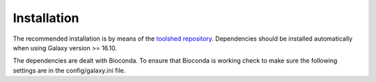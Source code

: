 Installation
============

The recommended installation is by means of the `toolshed  repository <https://toolshed.g2.bx.psu.edu/>`__. Dependencies should be installed automatically when using Galaxy version >= 16.10.

The dependencies are dealt with Bioconda. To ensure that Bioconda is working check to make sure the following settings are in the config/galaxy.ini file.

.. highlight:: bash
.. code:: bash
   # dependencies before each job runs.
   conda_auto_install = True
   # Set to True to instruct Galaxy to install Conda from the web automatically
   # if it cannot find a local copy and conda_exec is not configured.
   conda_auto_init = True
